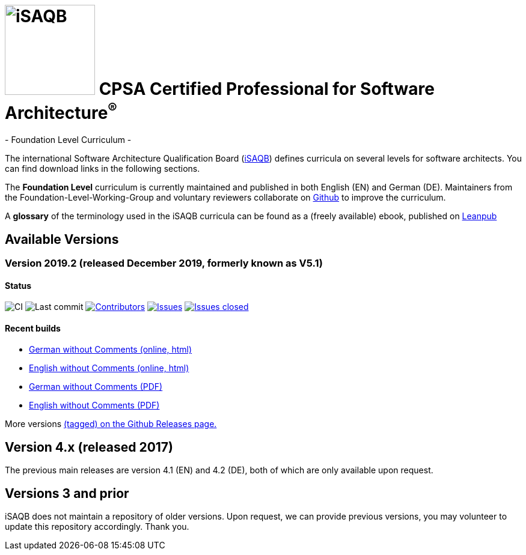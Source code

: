 = image:images/isaqb-logo.jpg[iSAQB,150] CPSA Certified Professional for Software Architecture^(R)^
- Foundation Level Curriculum -

:TOC:

The international Software Architecture Qualification Board (link:https://isaqb.org[iSAQB]) defines curricula on several levels for software architects. You can find download links in the following sections.

The **Foundation Level** curriculum is currently maintained and published in both English (EN) and German (DE). Maintainers from the Foundation-Level-Working-Group and voluntary reviewers collaborate on https://github.com/isaqb-org[Github] to improve the curriculum.


A **glossary** of the terminology used in the iSAQB curricula can be found as a (freely available) ebook, published on https://leanpub.com/isaqbglossary/read[Leanpub]

== Available Versions

=== Version 2019.2 (released December 2019, formerly known as V5.1)

==== Status
image:https://github.com/isaqb-org/curriculum-foundation/workflows/CI/badge.svg?branch=master["CI"]
image:https://img.shields.io/github/last-commit/isaqb-org/curriculum-foundation/master.svg["Last commit"]
image:https://img.shields.io/github/contributors/isaqb-org/curriculum-foundation.svg["Contributors",link="https://github.com/isaqb-org/curriculum-foundation/graphs/contributors"]
image:https://img.shields.io/github/issues/isaqb-org/curriculum-foundation.svg["Issues",link="https://github.com/isaqb-org/curriculum-foundation/issues"]
image:https://img.shields.io/github/issues-closed/isaqb-org/curriculum-foundation.svg["Issues closed",link="https://github.com/isaqb-org/curriculum-foundation/issues?utf8=%E2%9C%93&q=is%3Aissue+is%3Aclosed+"]


==== Recent builds 

- link:curriculum-foundation-de.html[German without Comments (online, html)]
- link:curriculum-foundation-en.html[English without Comments (online, html)]
- link:curriculum-foundation-de.pdf[German without Comments (PDF)]
- link:curriculum-foundation-en.pdf[English without Comments (PDF)]

More versions https://github.com/isaqb-org/curriculum-foundation/tags[(tagged) on the Github Releases page.]

== Version 4.x (released 2017)

The previous main releases are version 4.1 (EN) and 4.2 (DE), both of which are only available upon request.

== Versions 3 and prior

iSAQB does not maintain a repository of older versions. Upon request, we can provide previous versions,
you may volunteer to update this repository accordingly. Thank you.

